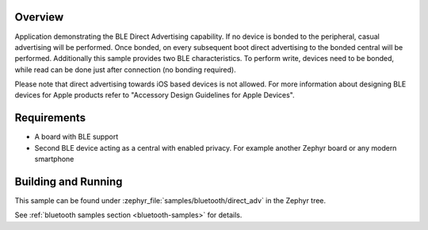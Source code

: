 .. zephyr:code-sample:: ble_direct_adv
   :name: Direct Advertising
   :relevant-api: bluetooth

   Advertise directly to a bonded central device.

Overview
********

Application demonstrating the BLE Direct Advertising capability. If no device is bonded
to the peripheral, casual advertising will be performed. Once bonded, on every subsequent
boot direct advertising to the bonded central will be performed. Additionally this sample
provides two BLE characteristics. To perform write, devices need to be bonded, while read
can be done just after connection (no bonding required).

Please note that direct advertising towards iOS based devices is not allowed.
For more information about designing BLE devices for Apple products refer to
"Accessory Design Guidelines for Apple Devices".

Requirements
************

* A board with BLE support
* Second BLE device acting as a central with enabled privacy. For example another Zephyr board
  or any modern smartphone

Building and Running
********************

This sample can be found under :zephyr_file:`samples/bluetooth/direct_adv` in the
Zephyr tree.

See :ref:`bluetooth samples section <bluetooth-samples>` for details.
